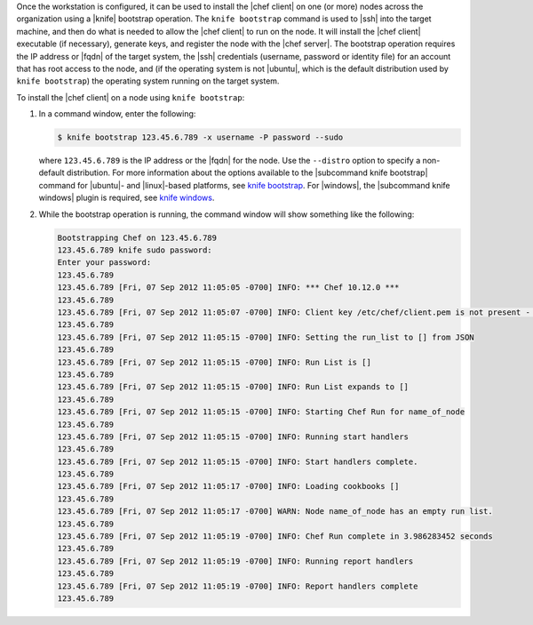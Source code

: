 .. This is an included how-to. 
.. This topic is included only in docs_all because that page does not have standalone topics for knife-bootstrap or knife-windows and the topic needs to link to them.

Once the workstation is configured, it can be used to install the |chef client| on one (or more) nodes across the organization using a |knife| bootstrap operation. The ``knife bootstrap`` command is used to |ssh| into the target machine, and then do what is needed to allow the |chef client| to run on the node. It will install the |chef client| executable (if necessary), generate keys, and register the node with the |chef server|. The bootstrap operation requires the IP address or |fqdn| of the target system, the |ssh| credentials (username, password or identity file) for an account that has root access to the node, and (if the operating system is not |ubuntu|, which is the default distribution used by ``knife bootstrap``) the operating system running on the target system.

To install the |chef client| on a node using ``knife bootstrap``:

#. In a command window, enter the following:

   .. code-block:: bash

      $ knife bootstrap 123.45.6.789 -x username -P password --sudo

   where ``123.45.6.789`` is the IP address or the |fqdn| for the node. Use the ``--distro`` option to specify a non-default distribution. For more information about the options available to the |subcommand knife bootstrap| command for |ubuntu|- and |linux|-based platforms, see `knife bootstrap <http://docs.opscode.com/chef/knife.html#bootstrap>`_. For |windows|, the |subcommand knife windows| plugin is required, see `knife windows <http://docs.opscode.com/chef/knife_plugins.html#knife-windows>`_.

#. While the bootstrap operation is running, the command window will show something like the following:

   .. code-block:: bash

      Bootstrapping Chef on 123.45.6.789
      123.45.6.789 knife sudo password: 
      Enter your password: 
      123.45.6.789 
      123.45.6.789 [Fri, 07 Sep 2012 11:05:05 -0700] INFO: *** Chef 10.12.0 ***
      123.45.6.789 
      123.45.6.789 [Fri, 07 Sep 2012 11:05:07 -0700] INFO: Client key /etc/chef/client.pem is not present - registering
      123.45.6.789 
      123.45.6.789 [Fri, 07 Sep 2012 11:05:15 -0700] INFO: Setting the run_list to [] from JSON
      123.45.6.789 
      123.45.6.789 [Fri, 07 Sep 2012 11:05:15 -0700] INFO: Run List is []
      123.45.6.789 
      123.45.6.789 [Fri, 07 Sep 2012 11:05:15 -0700] INFO: Run List expands to []
      123.45.6.789 
      123.45.6.789 [Fri, 07 Sep 2012 11:05:15 -0700] INFO: Starting Chef Run for name_of_node
      123.45.6.789 
      123.45.6.789 [Fri, 07 Sep 2012 11:05:15 -0700] INFO: Running start handlers
      123.45.6.789 
      123.45.6.789 [Fri, 07 Sep 2012 11:05:15 -0700] INFO: Start handlers complete.
      123.45.6.789 
      123.45.6.789 [Fri, 07 Sep 2012 11:05:17 -0700] INFO: Loading cookbooks []
      123.45.6.789 
      123.45.6.789 [Fri, 07 Sep 2012 11:05:17 -0700] WARN: Node name_of_node has an empty run list.
      123.45.6.789 
      123.45.6.789 [Fri, 07 Sep 2012 11:05:19 -0700] INFO: Chef Run complete in 3.986283452 seconds
      123.45.6.789 
      123.45.6.789 [Fri, 07 Sep 2012 11:05:19 -0700] INFO: Running report handlers
      123.45.6.789 
      123.45.6.789 [Fri, 07 Sep 2012 11:05:19 -0700] INFO: Report handlers complete
      123.45.6.789



